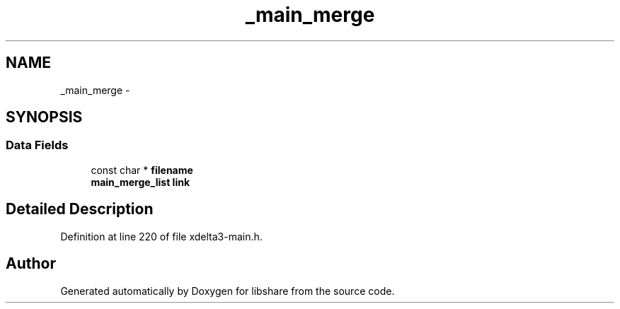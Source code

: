 .TH "_main_merge" 3 "3 Apr 2013" "Version 2.0.3" "libshare" \" -*- nroff -*-
.ad l
.nh
.SH NAME
_main_merge \- 
.SH SYNOPSIS
.br
.PP
.SS "Data Fields"

.in +1c
.ti -1c
.RI "const char * \fBfilename\fP"
.br
.ti -1c
.RI "\fBmain_merge_list\fP \fBlink\fP"
.br
.in -1c
.SH "Detailed Description"
.PP 
Definition at line 220 of file xdelta3-main.h.

.SH "Author"
.PP 
Generated automatically by Doxygen for libshare from the source code.
